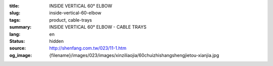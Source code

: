 :title: INSIDE VERTICAL 60° ELBOW
:slug: inside-vertical-60-elbow
:tags: product, cable-trays
:summary: INSIDE VERTICAL 60° ELBOW - CABLE TRAYS
:lang: en
:status: hidden
:source: http://shenfang.com.tw/023/11-1.htm
:og_image: {filename}/images/023/images/xinziliaojia/60chuizhishangshengjietou-xianjia.jpg
